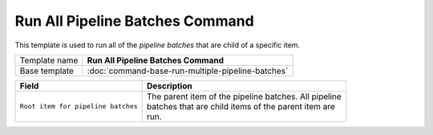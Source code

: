 Run All Pipeline Batches Command
======================================================

This template is used to run all of the *pipeline batches* that are
child of a specific item.

+-----------------+-----------------------------------------------------------+
| Template name   | **Run All Pipeline Batches Command**                      |
+-----------------+-----------------------------------------------------------+
| Base template   | :doc:`command-base-run-multiple-pipeline-batches`         |
+-----------------+-----------------------------------------------------------+

+-----------------------------------------------+-----------------------------------------------------------+
| Field                                         | Description                                               |
+===============================================+===========================================================+
| ``Root item for pipeline batches``            | | The parent item of the pipeline batches. All pipeline   |
|                                               | | batches that are child items of the parent item are     |
|                                               | | run.                                                    |
+-----------------------------------------------+-----------------------------------------------------------+
